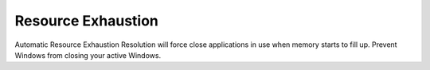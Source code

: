 .. _w10-20h2-standalone-resource-exhaustion:

Resource Exhaustion
###################
Automatic Resource Exhaustion Resolution will force close applications in use
when memory starts to fill up. Prevent Windows from closing your active Windows.

.. dropdown:: Disable automatic resource exhaustion Service
  :container: + shadow
  :title: bg-primary text-white font-weight-bold
  :animate: fade-in

  .. wservice:: Disable Diagnostic Service
    :key_title: Diagnostic Policy Service --> General
    :option:    Service name,
                Startup type,
                Service status
    :setting:   DPS,
                Disabled,
                Stopped
    :no_section:
    :no_caption:

.. gpo::   Disable automatic resource exhaustion
  :path:   Computer Configuration -->
           Administrative Templates -->
           System -->
           Troubleshooting and Diagnostics -->
           Windows Resource Exhaustion Detection and Resolution -->
           Configure Scenario Execution Level
  :value0: ☑, {DISABLED}
  :ref:    https://www.windows-security.org/f4aece067cb4976eb7a4f3add2fda30c/configure-scenario-execution-level
  :update: 2021-02-19

  This :term:`GPO` is not defined correctly using the GPO API. It must be set
  manually via the GUI or disabling the diagnostic service.
